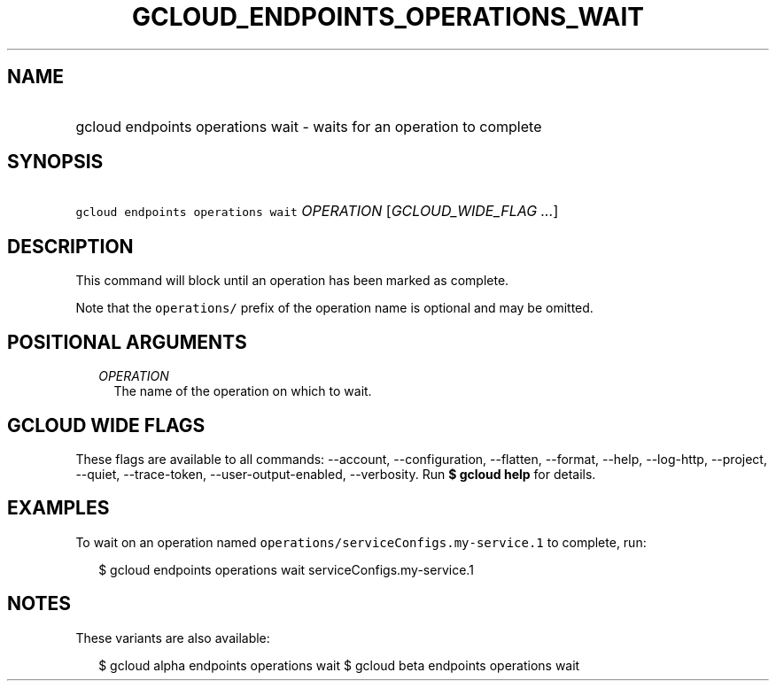 
.TH "GCLOUD_ENDPOINTS_OPERATIONS_WAIT" 1



.SH "NAME"
.HP
gcloud endpoints operations wait \- waits for an operation to complete



.SH "SYNOPSIS"
.HP
\f5gcloud endpoints operations wait\fR \fIOPERATION\fR [\fIGCLOUD_WIDE_FLAG\ ...\fR]



.SH "DESCRIPTION"

This command will block until an operation has been marked as complete.

Note that the \f5operations/\fR prefix of the operation name is optional and may
be omitted.



.SH "POSITIONAL ARGUMENTS"

.RS 2m
.TP 2m
\fIOPERATION\fR
The name of the operation on which to wait.


.RE
.sp

.SH "GCLOUD WIDE FLAGS"

These flags are available to all commands: \-\-account, \-\-configuration,
\-\-flatten, \-\-format, \-\-help, \-\-log\-http, \-\-project, \-\-quiet,
\-\-trace\-token, \-\-user\-output\-enabled, \-\-verbosity. Run \fB$ gcloud
help\fR for details.



.SH "EXAMPLES"

To wait on an operation named \f5operations/serviceConfigs.my\-service.1\fR to
complete, run:

.RS 2m
$ gcloud endpoints operations wait serviceConfigs.my\-service.1
.RE



.SH "NOTES"

These variants are also available:

.RS 2m
$ gcloud alpha endpoints operations wait
$ gcloud beta endpoints operations wait
.RE

